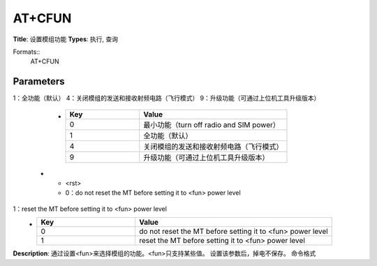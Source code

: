
AT+CFUN
=======

**Title**: 设置模组功能
**Types**: 执行, 查询

Formats::
   AT+CFUN

Parameters
----------
.. list-table::
   :header-rows: 1
   :widths: 18 34 48

   * - Name
     - Description
     - Values
   * - <fun>
     - 0：最小功能（turn off radio and SIM power）
1：全功能（默认）
4：关闭模组的发送和接收射频电路（飞行模式）
9：升级功能（可通过上位机工具升级版本）
     -
       .. list-table::
          :header-rows: 1
          :widths: 20 40

          * - Key
            - Value
          * - 0
            - 最小功能（turn off radio and SIM power）
          * - 1
            - 全功能（默认）
          * - 4
            - 关闭模组的发送和接收射频电路（飞行模式）
          * - 9
            - 升级功能（可通过上位机工具升级版本）
   * - <rst>
     - 0：do not reset the MT before setting it to <fun> power level
1：reset the MT before setting it to <fun> power level
     -
       .. list-table::
          :header-rows: 1
          :widths: 20 40

          * - Key
            - Value
          * - 0
            - do not reset the MT before setting it to <fun> power level
          * - 1
            - reset the MT before setting it to <fun> power level

**Description**: 通过设置<fun>来选择模组的功能。<fun>只支持某些值。
设置该参数后，掉电不保存。
命令格式